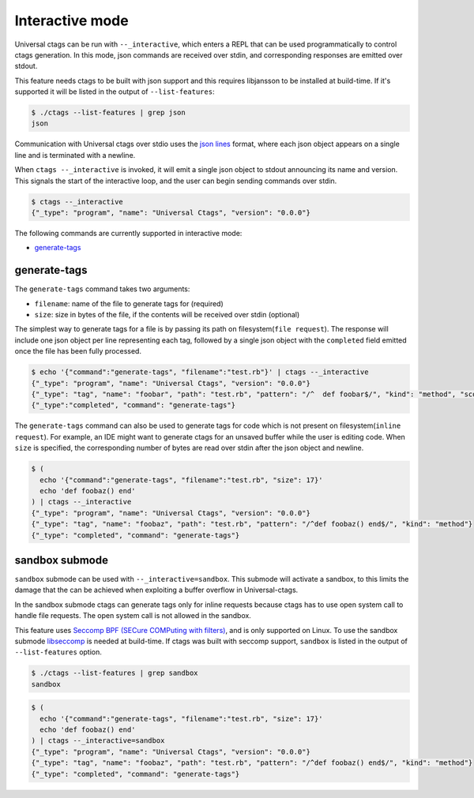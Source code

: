 .. _interactive-mode:

======================================================================
Interactive mode
======================================================================

Universal ctags can be run with ``--_interactive``, which enters a REPL that
can be used programmatically to control ctags generation. In this mode, json
commands are received over stdin, and corresponding responses are emitted over
stdout.

This feature needs ctags to be built with json support and this requires libjansson to be installed
at build-time. If it's supported it will be listed in the output of ``--list-features``:

.. code-block:: console

	$ ./ctags --list-features | grep json
	json

Communication with Universal ctags over stdio uses the `json lines`_ format, where each
json object appears on a single line and is terminated with a newline.

When ``ctags --_interactive`` is invoked, it will emit a single json object to stdout announcing
its name and version. This signals the start of the interactive loop, and the user can begin sending
commands over stdin.

.. code-block:: console

    $ ctags --_interactive
    {"_type": "program", "name": "Universal Ctags", "version": "0.0.0"}

The following commands are currently supported in interactive mode:

- generate-tags_

generate-tags
-------------

The ``generate-tags`` command takes two arguments:

- ``filename``: name of the file to generate tags for (required)
- ``size``: size in bytes of the file, if the contents will be received over stdin (optional)

The simplest way to generate tags for a file is by passing its path on filesystem(``file request``). The response will include
one json object per line representing each tag, followed by a single json object with the ``completed``
field emitted once the file has been fully processed.

.. code-block:: console

    $ echo '{"command":"generate-tags", "filename":"test.rb"}' | ctags --_interactive
    {"_type": "program", "name": "Universal Ctags", "version": "0.0.0"}
    {"_type": "tag", "name": "foobar", "path": "test.rb", "pattern": "/^  def foobar$/", "kind": "method", "scope": "Test", "scopeKind": "class"}
    {"_type":"completed", "command": "generate-tags"}

The ``generate-tags`` command can also be used to generate tags for code which is not present on filesystem(``inline request``). For example,
an IDE might want to generate ctags for an unsaved buffer while the user is editing code. When ``size`` is specified,
the corresponding number of bytes are read over stdin after the json object and newline.

.. code-block:: console

    $ (
      echo '{"command":"generate-tags", "filename":"test.rb", "size": 17}'
      echo 'def foobaz() end'
    ) | ctags --_interactive
    {"_type": "program", "name": "Universal Ctags", "version": "0.0.0"}
    {"_type": "tag", "name": "foobaz", "path": "test.rb", "pattern": "/^def foobaz() end$/", "kind": "method"}
    {"_type": "completed", "command": "generate-tags"}

.. _json lines: http://jsonlines.org/

.. _sandbox-submode:

sandbox submode
--------------------------

``sandbox`` submode can be used with ``--_interactive=sandbox``.  This
submode will activate a sandbox, to this limits the damage that the
can be achieved when exploiting a buffer overflow in Universal-ctags.

In the sandbox submode ctags can generate tags only for inline
requests because ctags has to use open system call to handle file
requests. The open system call is not allowed in the sandbox.

This feature uses `Seccomp BPF (SECure COMPuting with filters)
<https://www.kernel.org/doc/html/latest/userspace-api/seccomp_filter.html>`_,
and is only supported on Linux. To use the sandbox submode `libseccomp
<https://github.com/seccomp/libseccomp>`_ is needed at build-time. If ctags was
built with seccomp support, ``sandbox`` is listed in the output of
``--list-features`` option.

.. code-block:: console

	$ ./ctags --list-features | grep sandbox
	sandbox

.. code-block:: console

    $ (
      echo '{"command":"generate-tags", "filename":"test.rb", "size": 17}'
      echo 'def foobaz() end'
    ) | ctags --_interactive=sandbox
    {"_type": "program", "name": "Universal Ctags", "version": "0.0.0"}
    {"_type": "tag", "name": "foobaz", "path": "test.rb", "pattern": "/^def foobaz() end$/", "kind": "method"}
    {"_type": "completed", "command": "generate-tags"}
